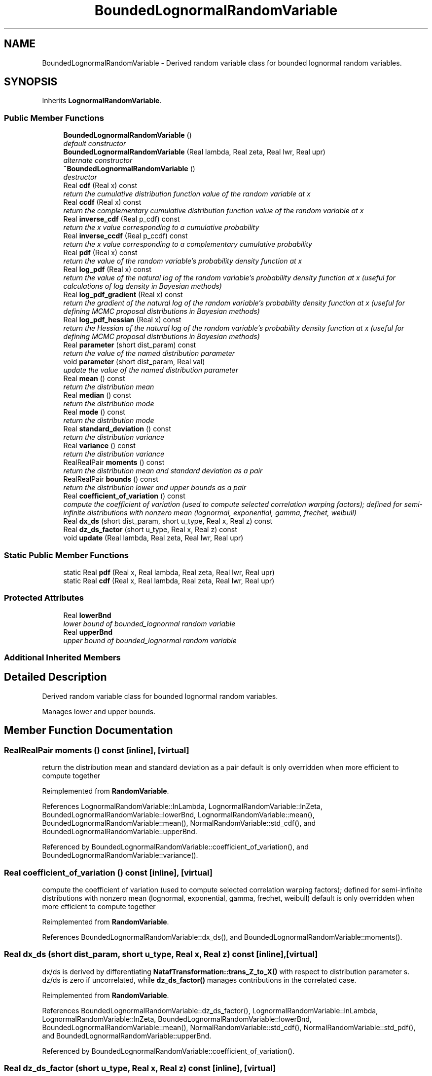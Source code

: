 .TH "BoundedLognormalRandomVariable" 3 "Wed Dec 27 2017" "Version Version 1.0" "PECOS" \" -*- nroff -*-
.ad l
.nh
.SH NAME
BoundedLognormalRandomVariable \- Derived random variable class for bounded lognormal random variables\&.  

.SH SYNOPSIS
.br
.PP
.PP
Inherits \fBLognormalRandomVariable\fP\&.
.SS "Public Member Functions"

.in +1c
.ti -1c
.RI "\fBBoundedLognormalRandomVariable\fP ()"
.br
.RI "\fIdefault constructor \fP"
.ti -1c
.RI "\fBBoundedLognormalRandomVariable\fP (Real lambda, Real zeta, Real lwr, Real upr)"
.br
.RI "\fIalternate constructor \fP"
.ti -1c
.RI "\fB~BoundedLognormalRandomVariable\fP ()"
.br
.RI "\fIdestructor \fP"
.ti -1c
.RI "Real \fBcdf\fP (Real x) const "
.br
.RI "\fIreturn the cumulative distribution function value of the random variable at x \fP"
.ti -1c
.RI "Real \fBccdf\fP (Real x) const "
.br
.RI "\fIreturn the complementary cumulative distribution function value of the random variable at x \fP"
.ti -1c
.RI "Real \fBinverse_cdf\fP (Real p_cdf) const "
.br
.RI "\fIreturn the x value corresponding to a cumulative probability \fP"
.ti -1c
.RI "Real \fBinverse_ccdf\fP (Real p_ccdf) const "
.br
.RI "\fIreturn the x value corresponding to a complementary cumulative probability \fP"
.ti -1c
.RI "Real \fBpdf\fP (Real x) const "
.br
.RI "\fIreturn the value of the random variable's probability density function at x \fP"
.ti -1c
.RI "Real \fBlog_pdf\fP (Real x) const "
.br
.RI "\fIreturn the value of the natural log of the random variable's probability density function at x (useful for calculations of log density in Bayesian methods) \fP"
.ti -1c
.RI "Real \fBlog_pdf_gradient\fP (Real x) const "
.br
.RI "\fIreturn the gradient of the natural log of the random variable's probability density function at x (useful for defining MCMC proposal distributions in Bayesian methods) \fP"
.ti -1c
.RI "Real \fBlog_pdf_hessian\fP (Real x) const "
.br
.RI "\fIreturn the Hessian of the natural log of the random variable's probability density function at x (useful for defining MCMC proposal distributions in Bayesian methods) \fP"
.ti -1c
.RI "Real \fBparameter\fP (short dist_param) const "
.br
.RI "\fIreturn the value of the named distribution parameter \fP"
.ti -1c
.RI "void \fBparameter\fP (short dist_param, Real val)"
.br
.RI "\fIupdate the value of the named distribution parameter \fP"
.ti -1c
.RI "Real \fBmean\fP () const "
.br
.RI "\fIreturn the distribution mean \fP"
.ti -1c
.RI "Real \fBmedian\fP () const "
.br
.RI "\fIreturn the distribution mode \fP"
.ti -1c
.RI "Real \fBmode\fP () const "
.br
.RI "\fIreturn the distribution mode \fP"
.ti -1c
.RI "Real \fBstandard_deviation\fP () const "
.br
.RI "\fIreturn the distribution variance \fP"
.ti -1c
.RI "Real \fBvariance\fP () const "
.br
.RI "\fIreturn the distribution variance \fP"
.ti -1c
.RI "RealRealPair \fBmoments\fP () const "
.br
.RI "\fIreturn the distribution mean and standard deviation as a pair \fP"
.ti -1c
.RI "RealRealPair \fBbounds\fP () const "
.br
.RI "\fIreturn the distribution lower and upper bounds as a pair \fP"
.ti -1c
.RI "Real \fBcoefficient_of_variation\fP () const "
.br
.RI "\fIcompute the coefficient of variation (used to compute selected correlation warping factors); defined for semi-infinite distributions with nonzero mean (lognormal, exponential, gamma, frechet, weibull) \fP"
.ti -1c
.RI "Real \fBdx_ds\fP (short dist_param, short u_type, Real x, Real z) const "
.br
.ti -1c
.RI "Real \fBdz_ds_factor\fP (short u_type, Real x, Real z) const "
.br
.ti -1c
.RI "void \fBupdate\fP (Real lambda, Real zeta, Real lwr, Real upr)"
.br
.in -1c
.SS "Static Public Member Functions"

.in +1c
.ti -1c
.RI "static Real \fBpdf\fP (Real x, Real lambda, Real zeta, Real lwr, Real upr)"
.br
.ti -1c
.RI "static Real \fBcdf\fP (Real x, Real lambda, Real zeta, Real lwr, Real upr)"
.br
.in -1c
.SS "Protected Attributes"

.in +1c
.ti -1c
.RI "Real \fBlowerBnd\fP"
.br
.RI "\fIlower bound of bounded_lognormal random variable \fP"
.ti -1c
.RI "Real \fBupperBnd\fP"
.br
.RI "\fIupper bound of bounded_lognormal random variable \fP"
.in -1c
.SS "Additional Inherited Members"
.SH "Detailed Description"
.PP 
Derived random variable class for bounded lognormal random variables\&. 

Manages lower and upper bounds\&. 
.SH "Member Function Documentation"
.PP 
.SS "RealRealPair moments () const\fC [inline]\fP, \fC [virtual]\fP"

.PP
return the distribution mean and standard deviation as a pair default is only overridden when more efficient to compute together 
.PP
Reimplemented from \fBRandomVariable\fP\&.
.PP
References LognormalRandomVariable::lnLambda, LognormalRandomVariable::lnZeta, BoundedLognormalRandomVariable::lowerBnd, LognormalRandomVariable::mean(), BoundedLognormalRandomVariable::mean(), NormalRandomVariable::std_cdf(), and BoundedLognormalRandomVariable::upperBnd\&.
.PP
Referenced by BoundedLognormalRandomVariable::coefficient_of_variation(), and BoundedLognormalRandomVariable::variance()\&.
.SS "Real coefficient_of_variation () const\fC [inline]\fP, \fC [virtual]\fP"

.PP
compute the coefficient of variation (used to compute selected correlation warping factors); defined for semi-infinite distributions with nonzero mean (lognormal, exponential, gamma, frechet, weibull) default is only overridden when more efficient to compute together 
.PP
Reimplemented from \fBRandomVariable\fP\&.
.PP
References BoundedLognormalRandomVariable::dx_ds(), and BoundedLognormalRandomVariable::moments()\&.
.SS "Real dx_ds (short dist_param, short u_type, Real x, Real z) const\fC [inline]\fP, \fC [virtual]\fP"
dx/ds is derived by differentiating \fBNatafTransformation::trans_Z_to_X()\fP with respect to distribution parameter s\&. dz/ds is zero if uncorrelated, while \fBdz_ds_factor()\fP manages contributions in the correlated case\&. 
.PP
Reimplemented from \fBRandomVariable\fP\&.
.PP
References BoundedLognormalRandomVariable::dz_ds_factor(), LognormalRandomVariable::lnLambda, LognormalRandomVariable::lnZeta, BoundedLognormalRandomVariable::lowerBnd, BoundedLognormalRandomVariable::mean(), NormalRandomVariable::std_cdf(), NormalRandomVariable::std_pdf(), and BoundedLognormalRandomVariable::upperBnd\&.
.PP
Referenced by BoundedLognormalRandomVariable::coefficient_of_variation()\&.
.SS "Real dz_ds_factor (short u_type, Real x, Real z) const\fC [inline]\fP, \fC [virtual]\fP"
dx/ds is derived by differentiating \fBNatafTransformation::trans_Z_to_X()\fP with respect to distribution parameter s\&. For the uncorrelated case, u and z are constants\&. For the correlated case, u is a constant, but z(s) = L(s) u due to Nataf dependence on s and dz/ds = dL/ds u\&. 
.PP
Reimplemented from \fBRandomVariable\fP\&.
.PP
References LognormalRandomVariable::lnLambda, LognormalRandomVariable::lnZeta, BoundedLognormalRandomVariable::lowerBnd, NormalRandomVariable::std_cdf(), NormalRandomVariable::std_pdf(), and BoundedLognormalRandomVariable::upperBnd\&.
.PP
Referenced by BoundedLognormalRandomVariable::dx_ds()\&.

.SH "Author"
.PP 
Generated automatically by Doxygen for PECOS from the source code\&.
